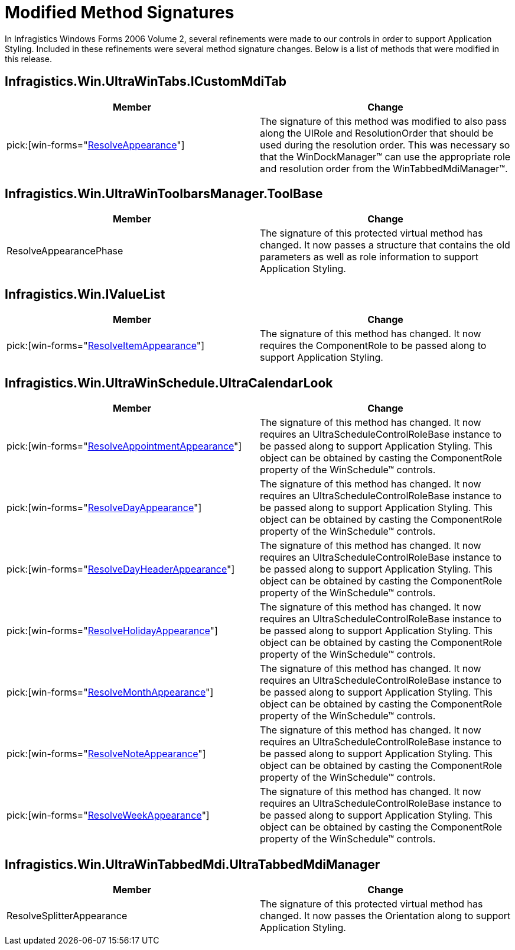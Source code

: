 ﻿////

|metadata|
{
    "name": "win-modified-method-signatures-whats-new-2006-2",
    "controlName": [],
    "tags": [],
    "guid": "{ACAC887E-2390-478C-B536-42D096BDCCEC}",  
    "buildFlags": [],
    "createdOn": "0001-01-01T00:00:00Z"
}
|metadata|
////

= Modified Method Signatures

In Infragistics Windows Forms 2006 Volume 2, several refinements were made to our controls in order to support Application Styling. Included in these refinements were several method signature changes. Below is a list of methods that were modified in this release.

== Infragistics.Win.UltraWinTabs.ICustomMdiTab

[options="header", cols="a,a"]
|====
|Member|Change

| pick:[win-forms="link:{ApiPlatform}win{ApiVersion}~infragistics.win.ultrawintabs.icustommditab~resolveappearance.html[ResolveAppearance]"] 
|The signature of this method was modified to also pass along the UIRole and ResolutionOrder that should be used during the resolution order. This was necessary so that the WinDockManager™ can use the appropriate role and resolution order from the WinTabbedMdiManager™.

|====

== Infragistics.Win.UltraWinToolbarsManager.ToolBase

[options="header", cols="a,a"]
|====
|Member|Change

|ResolveAppearancePhase
|The signature of this protected virtual method has changed. It now passes a structure that contains the old parameters as well as role information to support Application Styling.

|====

== Infragistics.Win.IValueList

[options="header", cols="a,a"]
|====
|Member|Change

| pick:[win-forms="link:{ApiPlatform}win{ApiVersion}~infragistics.win.ivaluelist~resolveitemappearance.html[ResolveItemAppearance]"] 
|The signature of this method has changed. It now requires the ComponentRole to be passed along to support Application Styling.

|====

== Infragistics.Win.UltraWinSchedule.UltraCalendarLook

[options="header", cols="a,a"]
|====
|Member|Change

| pick:[win-forms="link:{ApiPlatform}win.ultrawinschedule{ApiVersion}~infragistics.win.ultrawinschedule.ultracalendarlook~resolveappointmentappearance.html[ResolveAppointmentAppearance]"] 
|The signature of this method has changed. It now requires an UltraScheduleControlRoleBase instance to be passed along to support Application Styling. This object can be obtained by casting the ComponentRole property of the WinSchedule™ controls.

| pick:[win-forms="link:{ApiPlatform}win.ultrawinschedule{ApiVersion}~infragistics.win.ultrawinschedule.ultracalendarlook~resolvedayappearance.html[ResolveDayAppearance]"] 
|The signature of this method has changed. It now requires an UltraScheduleControlRoleBase instance to be passed along to support Application Styling. This object can be obtained by casting the ComponentRole property of the WinSchedule™ controls.

| pick:[win-forms="link:{ApiPlatform}win.ultrawinschedule{ApiVersion}~infragistics.win.ultrawinschedule.ultracalendarlook~resolvedayheaderappearance.html[ResolveDayHeaderAppearance]"] 
|The signature of this method has changed. It now requires an UltraScheduleControlRoleBase instance to be passed along to support Application Styling. This object can be obtained by casting the ComponentRole property of the WinSchedule™ controls.

| pick:[win-forms="link:{ApiPlatform}win.ultrawinschedule{ApiVersion}~infragistics.win.ultrawinschedule.ultracalendarlook~resolveholidayappearance.html[ResolveHolidayAppearance]"] 
|The signature of this method has changed. It now requires an UltraScheduleControlRoleBase instance to be passed along to support Application Styling. This object can be obtained by casting the ComponentRole property of the WinSchedule™ controls.

| pick:[win-forms="link:{ApiPlatform}win.ultrawinschedule{ApiVersion}~infragistics.win.ultrawinschedule.ultracalendarlook~resolvemonthappearance.html[ResolveMonthAppearance]"] 
|The signature of this method has changed. It now requires an UltraScheduleControlRoleBase instance to be passed along to support Application Styling. This object can be obtained by casting the ComponentRole property of the WinSchedule™ controls.

| pick:[win-forms="link:{ApiPlatform}win.ultrawinschedule{ApiVersion}~infragistics.win.ultrawinschedule.ultracalendarlook~resolvenoteappearance.html[ResolveNoteAppearance]"] 
|The signature of this method has changed. It now requires an UltraScheduleControlRoleBase instance to be passed along to support Application Styling. This object can be obtained by casting the ComponentRole property of the WinSchedule™ controls.

| pick:[win-forms="link:{ApiPlatform}win.ultrawinschedule{ApiVersion}~infragistics.win.ultrawinschedule.ultracalendarlook~resolveweekappearance.html[ResolveWeekAppearance]"] 
|The signature of this method has changed. It now requires an UltraScheduleControlRoleBase instance to be passed along to support Application Styling. This object can be obtained by casting the ComponentRole property of the WinSchedule™ controls.

|====

== Infragistics.Win.UltraWinTabbedMdi.UltraTabbedMdiManager

[options="header", cols="a,a"]
|====
|Member|Change

|ResolveSplitterAppearance
|The signature of this protected virtual method has changed. It now passes the Orientation along to support Application Styling.

|====